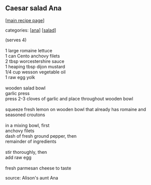 #+pagetitle: Caesar salad Ana

** Caesar salad Ana

  [[[file:0-recipe-index.org][main recipe page]]]

categories: [[[file:c-ana.org][ana]]] [[[file:c-salad.org][salad]]]

#+begin_verse
 (serves 4)

 1 large romaine lettuce
 1 can Cento anchovy filets
 2 tbsp worcestershire sauce
 1 heaping tbsp dijon mustard
 1/4 cup wesson vegetable oil
 1 raw egg yolk

 wooden salad bowl
 garlic press
 press 2-3 cloves of garlic and place throughout wooden bowl

 squeeze fresh lemon on wooden bowl that already has romaine and
 seasoned croutons

 in a mixing bowl, first
 anchovy filets
 dash of fresh ground pepper, then
 remainder of ingredients

 stir thoroughly, then 
 add raw egg

 fresh parmesan cheese to taste
#+end_verse

 source:  Alison's aunt Ana
